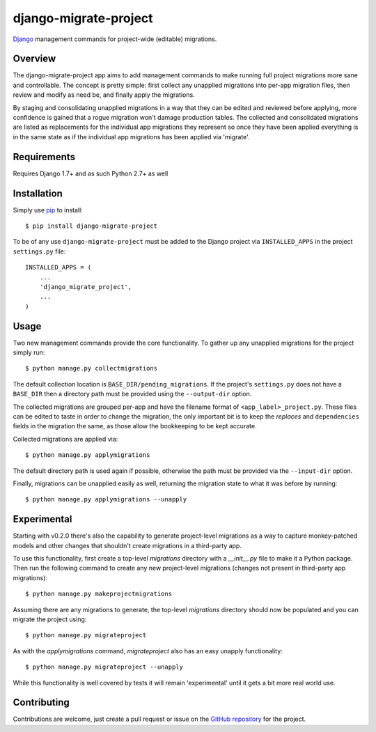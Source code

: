 ========================
 django-migrate-project
========================

.. image:: https://img.shields.io/badge/license-MIT-blue.svg
   :alt: License
   :target: https://raw.githubusercontent.com/dsanders11/django-migrate-project/master/LICENSE

.. image:: https://travis-ci.org/dsanders11/django-migrate-project.svg?branch=master
   :alt: Build Status
   :target: https://travis-ci.org/dsanders11/django-migrate-project

.. image:: https://img.shields.io/pypi/v/django-migrate-project.svg
   :alt: Latest PyPI version
   :target: https://pypi.python.org/pypi/django-migrate-project/

.. image:: https://coveralls.io/repos/dsanders11/django-migrate-project/badge.svg?branch=master
   :alt: Coverage
   :target: https://coveralls.io/r/dsanders11/django-migrate-project?branch=master

`Django`_ management commands for project-wide (editable) migrations.

Overview
========

The django-migrate-project app aims to add management commands to make running
full project migrations more sane and controllable. The concept is pretty
simple: first collect any unapplied migrations into per-app migration files,
then review and modify as need be, and finally apply the migrations.

By staging and consolidating unapplied migrations in a way that they can be
edited and reviewed before applying, more confidence is gained that a rogue
migration won't damage production tables. The collected and consolidated
migrations are listed as replacements for the individual app migrations they
represent so once they have been applied everything is in the same state as if
the individual app migrations has been applied via 'migrate'.

Requirements
============

Requires Django 1.7+ and as such Python 2.7+ as well

Installation
============

Simply use `pip`_ to install::

    $ pip install django-migrate-project

To be of any use ``django-migrate-project`` must be added to the Django project
via ``INSTALLED_APPS`` in the project ``settings.py`` file::

    INSTALLED_APPS = (
        ...
        'django_migrate_project',
        ...
    )

Usage
=====

Two new management commands provide the core functionality. To gather up any
unapplied migrations for the project simply run::

    $ python manage.py collectmigrations

The default collection location is ``BASE_DIR/pending_migrations``. If the project's
``settings.py`` does not have a ``BASE_DIR`` then a directory path must be provided
using the ``--output-dir`` option.

The collected migrations are grouped per-app and have the filename format of
``<app_label>_project.py``. These files can be edited to taste in order to
change the migration, the only important bit is to keep the `replaces` and
``dependencies`` fields in the migration the same, as those allow the bookkeeping
to be kept accurate.

Collected migrations are applied via::

    $ python manage.py applymigrations

The default directory path is used again if possible, otherwise the path must
be provided via the ``--input-dir`` option.

Finally, migrations can be unapplied easily as well, returning the migration
state to what it was before by running::

    $ python manage.py applymigrations --unapply

Experimental
============

Starting with v0.2.0 there's also the capability to generate project-level
migrations as a way to capture monkey-patched models and other changes that
shouldn't create migrations in a third-party app.

To use this functionality, first create a top-level `migrations` directory
with a `__init__.py` file to make it a Python package. Then run the following
command to create any new project-level migrations (changes not present in
third-party app migrations)::

    $ python manage.py makeprojectmigrations

Assuming there are any migrations to generate, the top-level `migrations`
directory should now be populated and you can migrate the project using::

    $ python manage.py migrateproject

As with the `applymigrations` command, `migrateproject` also has an easy
unapply functionality::

    $ python manage.py migrateproject --unapply

While this functionality is well covered by tests it will remain 'experimental'
until it gets a bit more real world use.

Contributing
============

Contributions are welcome, just create a pull request or issue on the
`GitHub repository`_ for the project.

.. _`Django`: https://djangoproject.com/
.. _`GitHub repository`: https://github.com/dsanders11/django-migrate-project
.. _`pip`: https://pip.pypa.io/en/stable/
.. _`Python`: https://python.org/
